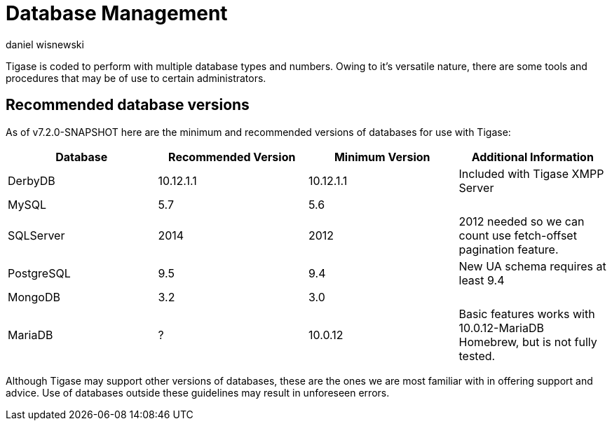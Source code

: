 [[databasemgnt]]
= Database Management
:author: daniel wisnewski
:version: v1.0 July 2015
:date: 2015-07-16 12:49

:website: http://tigase.net

Tigase is coded to perform with multiple database types and numbers.
Owing to it's versatile nature, there are some tools and procedures that may be of use to certain administrators.

== Recommended database versions
As of v7.2.0-SNAPSHOT here are the minimum and recommended versions of databases for use with Tigase:


[width="100%",frame="topbot",options="header"]
|=================================
|Database   |Recommended Version  |Minimum Version  |Additional Information
|DerbyDB    |10.12.1.1            |10.12.1.1        |Included with Tigase XMPP Server
|MySQL      |5.7                  |5.6              |
|SQLServer  |2014                 |2012             |2012 needed so we can count use fetch-offset pagination feature.
|PostgreSQL |9.5                  |9.4              |New UA schema requires at least 9.4
|MongoDB    |3.2                  |3.0              |
|MariaDB    |?                    |10.0.12          |Basic features works with 10.0.12-MariaDB Homebrew, but is not fully tested.
|=================================

Although Tigase may support other versions of databases, these are the ones we are most familiar with in offering support and advice.  Use of databases outside these guidelines may result in unforeseen errors.

